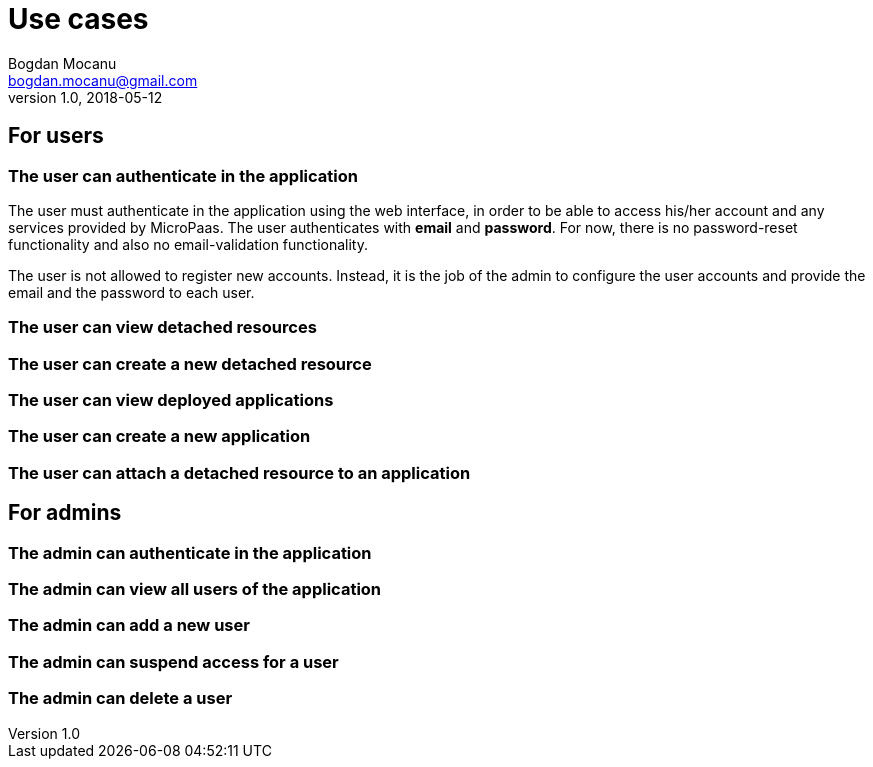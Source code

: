 = Use cases
Bogdan Mocanu <bogdan.mocanu@gmail.com>
v1.0, 2018-05-12

== For users

=== The user can authenticate in the application

The user must authenticate in the application using the web interface, in order to be able to access
his/her account and any services provided by MicroPaas. The user authenticates with *email* and
*password*. For now, there is no password-reset functionality and also no email-validation functionality.

The user is not allowed to register new accounts. Instead, it is the job of the admin to configure the
user accounts and provide the email and the password to each user.

=== The user can view detached resources

=== The user can create a new detached resource

=== The user can view deployed applications

=== The user can create a new application

=== The user can attach a detached resource to an application

== For admins

=== The admin can authenticate in the application

=== The admin can view all users of the application

=== The admin can add a new user

=== The admin can suspend access for a user

=== The admin can delete a user

